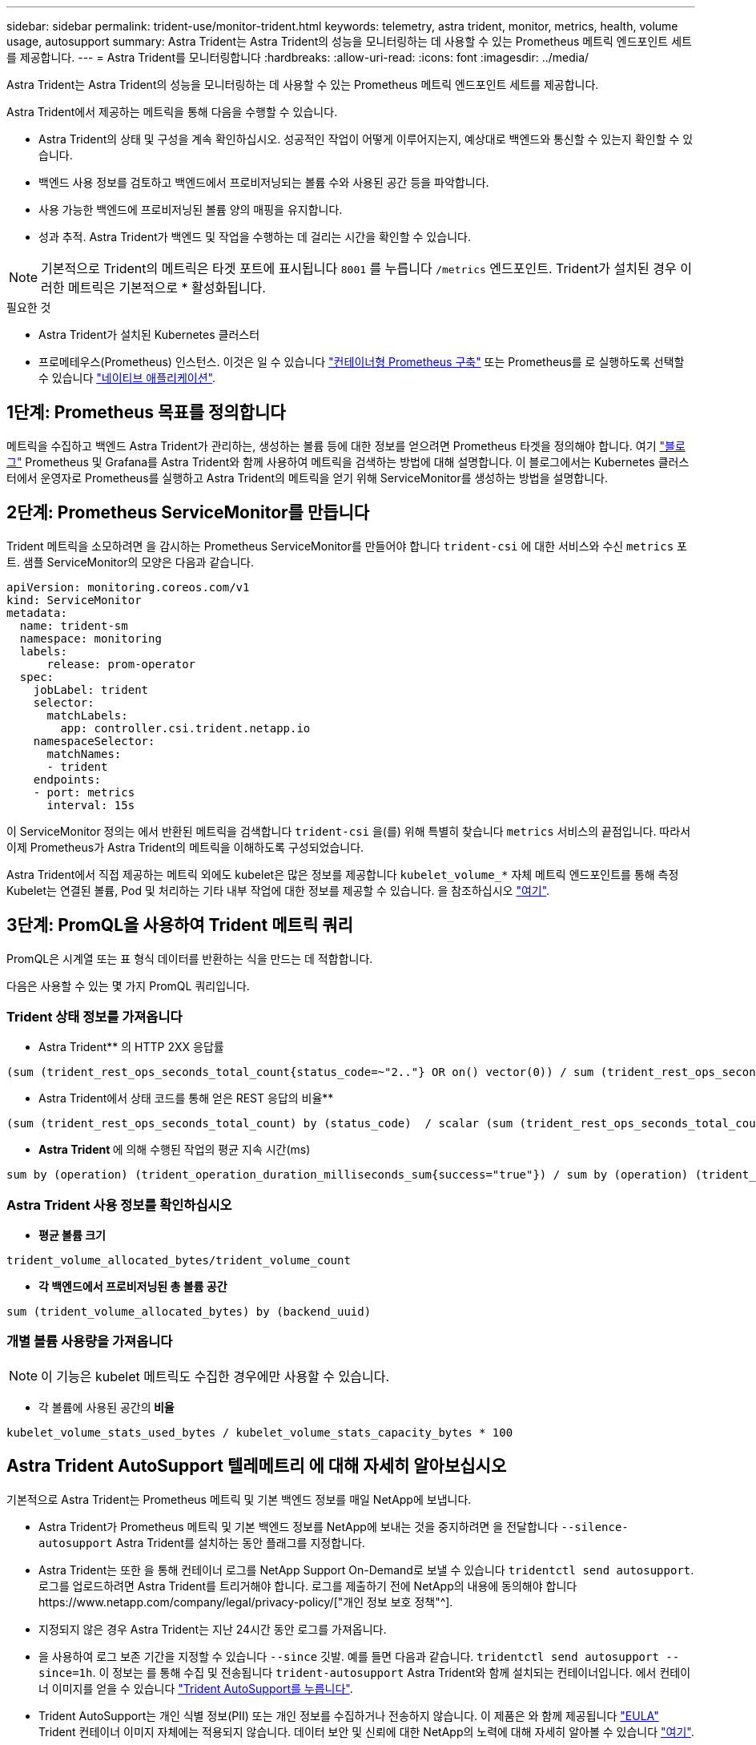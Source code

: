 ---
sidebar: sidebar 
permalink: trident-use/monitor-trident.html 
keywords: telemetry, astra trident, monitor, metrics, health, volume usage, autosupport 
summary: Astra Trident는 Astra Trident의 성능을 모니터링하는 데 사용할 수 있는 Prometheus 메트릭 엔드포인트 세트를 제공합니다. 
---
= Astra Trident를 모니터링합니다
:hardbreaks:
:allow-uri-read: 
:icons: font
:imagesdir: ../media/


Astra Trident는 Astra Trident의 성능을 모니터링하는 데 사용할 수 있는 Prometheus 메트릭 엔드포인트 세트를 제공합니다.

Astra Trident에서 제공하는 메트릭을 통해 다음을 수행할 수 있습니다.

* Astra Trident의 상태 및 구성을 계속 확인하십시오. 성공적인 작업이 어떻게 이루어지는지, 예상대로 백엔드와 통신할 수 있는지 확인할 수 있습니다.
* 백엔드 사용 정보를 검토하고 백엔드에서 프로비저닝되는 볼륨 수와 사용된 공간 등을 파악합니다.
* 사용 가능한 백엔드에 프로비저닝된 볼륨 양의 매핑을 유지합니다.
* 성과 추적. Astra Trident가 백엔드 및 작업을 수행하는 데 걸리는 시간을 확인할 수 있습니다.



NOTE: 기본적으로 Trident의 메트릭은 타겟 포트에 표시됩니다 `8001` 를 누릅니다 `/metrics` 엔드포인트. Trident가 설치된 경우 이러한 메트릭은 기본적으로 * 활성화됩니다.

.필요한 것
* Astra Trident가 설치된 Kubernetes 클러스터
* 프로메테우스(Prometheus) 인스턴스. 이것은 일 수 있습니다 https://github.com/prometheus-operator/prometheus-operator["컨테이너형 Prometheus 구축"^] 또는 Prometheus를 로 실행하도록 선택할 수 있습니다 https://prometheus.io/download/["네이티브 애플리케이션"^].




== 1단계: Prometheus 목표를 정의합니다

메트릭을 수집하고 백엔드 Astra Trident가 관리하는, 생성하는 볼륨 등에 대한 정보를 얻으려면 Prometheus 타겟을 정의해야 합니다. 여기 https://netapp.io/2020/02/20/prometheus-and-trident/["블로그"^] Prometheus 및 Grafana를 Astra Trident와 함께 사용하여 메트릭을 검색하는 방법에 대해 설명합니다. 이 블로그에서는 Kubernetes 클러스터에서 운영자로 Prometheus를 실행하고 Astra Trident의 메트릭을 얻기 위해 ServiceMonitor를 생성하는 방법을 설명합니다.



== 2단계: Prometheus ServiceMonitor를 만듭니다

Trident 메트릭을 소모하려면 을 감시하는 Prometheus ServiceMonitor를 만들어야 합니다 `trident-csi` 에 대한 서비스와 수신 `metrics` 포트. 샘플 ServiceMonitor의 모양은 다음과 같습니다.

[listing]
----
apiVersion: monitoring.coreos.com/v1
kind: ServiceMonitor
metadata:
  name: trident-sm
  namespace: monitoring
  labels:
      release: prom-operator
  spec:
    jobLabel: trident
    selector:
      matchLabels:
        app: controller.csi.trident.netapp.io
    namespaceSelector:
      matchNames:
      - trident
    endpoints:
    - port: metrics
      interval: 15s
----
이 ServiceMonitor 정의는 에서 반환된 메트릭을 검색합니다 `trident-csi` 을(를) 위해 특별히 찾습니다 `metrics` 서비스의 끝점입니다. 따라서 이제 Prometheus가 Astra Trident의 메트릭을 이해하도록 구성되었습니다.

Astra Trident에서 직접 제공하는 메트릭 외에도 kubelet은 많은 정보를 제공합니다 `kubelet_volume_*` 자체 메트릭 엔드포인트를 통해 측정 Kubelet는 연결된 볼륨, Pod 및 처리하는 기타 내부 작업에 대한 정보를 제공할 수 있습니다. 을 참조하십시오 https://kubernetes.io/docs/concepts/cluster-administration/monitoring/["여기"^].



== 3단계: PromQL을 사용하여 Trident 메트릭 쿼리

PromQL은 시계열 또는 표 형식 데이터를 반환하는 식을 만드는 데 적합합니다.

다음은 사용할 수 있는 몇 가지 PromQL 쿼리입니다.



=== Trident 상태 정보를 가져옵니다

* Astra Trident** 의 HTTP 2XX 응답률


[listing]
----
(sum (trident_rest_ops_seconds_total_count{status_code=~"2.."} OR on() vector(0)) / sum (trident_rest_ops_seconds_total_count)) * 100
----
* Astra Trident에서 상태 코드를 통해 얻은 REST 응답의 비율**


[listing]
----
(sum (trident_rest_ops_seconds_total_count) by (status_code)  / scalar (sum (trident_rest_ops_seconds_total_count))) * 100
----
* ** Astra Trident **에 의해 수행된 작업의 평균 지속 시간(ms)


[listing]
----
sum by (operation) (trident_operation_duration_milliseconds_sum{success="true"}) / sum by (operation) (trident_operation_duration_milliseconds_count{success="true"})
----


=== Astra Trident 사용 정보를 확인하십시오

* ** 평균 볼륨 크기**


[listing]
----
trident_volume_allocated_bytes/trident_volume_count
----
* ** 각 백엔드에서 프로비저닝된 총 볼륨 공간**


[listing]
----
sum (trident_volume_allocated_bytes) by (backend_uuid)
----


=== 개별 볼륨 사용량을 가져옵니다


NOTE: 이 기능은 kubelet 메트릭도 수집한 경우에만 사용할 수 있습니다.

* 각 볼륨에 사용된 공간의** 비율**


[listing]
----
kubelet_volume_stats_used_bytes / kubelet_volume_stats_capacity_bytes * 100
----


== Astra Trident AutoSupport 텔레메트리 에 대해 자세히 알아보십시오

기본적으로 Astra Trident는 Prometheus 메트릭 및 기본 백엔드 정보를 매일 NetApp에 보냅니다.

* Astra Trident가 Prometheus 메트릭 및 기본 백엔드 정보를 NetApp에 보내는 것을 중지하려면 을 전달합니다 `--silence-autosupport` Astra Trident를 설치하는 동안 플래그를 지정합니다.
* Astra Trident는 또한 을 통해 컨테이너 로그를 NetApp Support On-Demand로 보낼 수 있습니다 `tridentctl send autosupport`. 로그를 업로드하려면 Astra Trident를 트리거해야 합니다. 로그를 제출하기 전에 NetApp의 내용에 동의해야 합니다https://www.netapp.com/company/legal/privacy-policy/["개인 정보 보호 정책"^].
* 지정되지 않은 경우 Astra Trident는 지난 24시간 동안 로그를 가져옵니다.
* 을 사용하여 로그 보존 기간을 지정할 수 있습니다 `--since` 깃발. 예를 들면 다음과 같습니다. `tridentctl send autosupport --since=1h`. 이 정보는 를 통해 수집 및 전송됩니다 `trident-autosupport` Astra Trident와 함께 설치되는 컨테이너입니다. 에서 컨테이너 이미지를 얻을 수 있습니다 https://hub.docker.com/r/netapp/trident-autosupport["Trident AutoSupport를 누릅니다"^].
* Trident AutoSupport는 개인 식별 정보(PII) 또는 개인 정보를 수집하거나 전송하지 않습니다. 이 제품은 와 함께 제공됩니다 https://www.netapp.com/us/media/enduser-license-agreement-worldwide.pdf["EULA"^] Trident 컨테이너 이미지 자체에는 적용되지 않습니다. 데이터 보안 및 신뢰에 대한 NetApp의 노력에 대해 자세히 알아볼 수 있습니다 https://www.netapp.com/us/company/trust-center/index.aspx["여기"^].


Astra Trident에서 보낸 페이로드의 예는 다음과 같습니다.

[listing]
----
---
items:
- backendUUID: ff3852e1-18a5-4df4-b2d3-f59f829627ed
  protocol: file
  config:
    version: 1
    storageDriverName: ontap-nas
    debug: false
    debugTraceFlags:
    disableDelete: false
    serialNumbers:
    - nwkvzfanek_SN
    limitVolumeSize: ''
  state: online
  online: true

----
* AutoSupport 메시지는 NetApp의 AutoSupport 엔드포인트로 전송됩니다. 개인 레지스트리를 사용하여 컨테이너 이미지를 저장하는 경우 를 사용할 수 있습니다 `--image-registry` 깃발.
* 또한 설치 YAML 파일을 생성하여 프록시 URL을 구성할 수도 있습니다. 이 작업은 를 사용하여 수행할 수 있습니다 `tridentctl install --generate-custom-yaml` YAML 파일을 생성하고 을 추가합니다 `--proxy-url` 에 대한 인수 `trident-autosupport` 컨테이너 인합니다 `trident-deployment.yaml`.




== Astra Trident 메트릭을 비활성화합니다

** 메트릭을 보고하지 않으려면 을 사용하여 사용자 지정 YAML을 생성해야 합니다 `--generate-custom-yaml` Flag)을 사용하여 를 제거합니다 `--metrics` 에 대해 호출되는 플래그 `trident-main`컨테이너.
